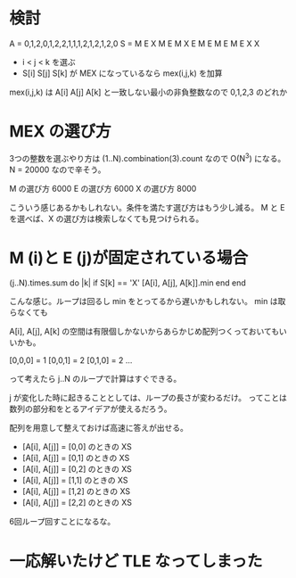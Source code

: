 * 検討

A = 0,1,2,0,1,2,2,1,1,1,2,1,2,1,2,0
S = M E X M E M X E M E M E M E X X


- i < j < k を選ぶ
- S[i] S[j] S[k] が MEX になっているなら mex(i,j,k) を加算

mex(i,j,k) は A[i] A[j] A[k] と一致しない最小の非負整数なので 0,1,2,3 のどれか

* MEX の選び方

3つの整数を選ぶやり方は (1..N).combination(3).count なので O(N^3) になる。 N = 20000 なので辛そう。

M の選び方 6000
E の選び方 6000
X の選び方 8000

こういう感じあるかもしれない。条件を満たす選び方はもう少し減る。
M と E を選べば、X の選び方は検索しなくても見つけられる。

* M (i)と E (j)が固定されている場合

(j..N).times.sum do |k|
  if S[k] == 'X'
    [A[i], A[j], A[k]].min
  end
end

こんな感じ。ループは回るし min をとってるから遅いかもしれない。
min は取らなくても

A[i], A[j], A[k] の空間は有限個しかないからあらかじめ配列つくっておいてもいいかも。

[0,0,0] = 1
[0,0,1] = 2
[0,1,0] = 2
...

って考えたら j..N のループで計算はすぐできる。

j が変化した時に起きることとしては、ループの長さが変わるだけ。
ってことは数列の部分和をとるアイデアが使えるだろう。

配列を用意して整えておけば高速に答えが出せる。

- [A[i], A[j]] = [0,0] のときの XS
- [A[i], A[j]] = [0,1] のときの XS
- [A[i], A[j]] = [0,2] のときの XS
- [A[i], A[j]] = [1,1] のときの XS
- [A[i], A[j]] = [1,2] のときの XS
- [A[i], A[j]] = [2,2] のときの XS

6回ループ回すことになるな。

* 一応解いたけど TLE なってしまった
